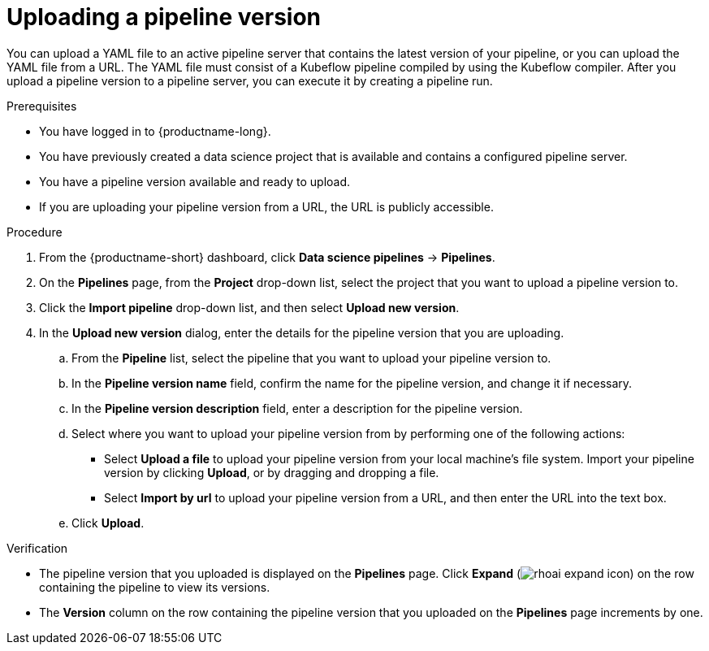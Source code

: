 :_module-type: PROCEDURE

[id="uploading-a-pipeline-version_{context}"]
= Uploading a pipeline version

[role='_abstract']
You can upload a YAML file to an active pipeline server that contains the latest version of your pipeline, or you can upload the YAML file from a URL. The YAML file must consist of a Kubeflow pipeline compiled by using the Kubeflow compiler. After you upload a pipeline version to a pipeline server, you can execute it by creating a pipeline run.

.Prerequisites
* You have logged in to {productname-long}.
* You have previously created a data science project that is available and contains a configured pipeline server.
* You have a pipeline version available and ready to upload. 
* If you are uploading your pipeline version from a URL, the URL is publicly accessible. 

.Procedure
. From the {productname-short} dashboard, click *Data science pipelines* -> *Pipelines*.
. On the *Pipelines* page, from the *Project* drop-down list, select the project that you want to upload a pipeline version to.
. Click the *Import pipeline* drop-down list, and then select *Upload new version*.
. In the *Upload new version* dialog, enter the details for the pipeline version that you are uploading.
.. From the *Pipeline* list, select the pipeline that you want to upload your pipeline version to. 
.. In the *Pipeline version name* field, confirm the name for the pipeline version, and change it if necessary.  
.. In the *Pipeline version description* field, enter a description for the pipeline version.
.. Select where you want to upload your pipeline version from by performing one of the following actions:
* Select *Upload a file* to upload your pipeline version from your local machine's file system. Import your pipeline version by clicking *Upload*, or by dragging and dropping a file.
* Select *Import by url* to upload your pipeline version from a URL, and then enter the URL into the text box.  
.. Click *Upload*.

.Verification
* The pipeline version that you uploaded is displayed on the *Pipelines* page. Click *Expand* (image:images/rhoai-expand-icon.png[]) on the row containing the pipeline to view its versions.
* The *Version* column on the row containing the pipeline version that you uploaded on the *Pipelines* page increments by one. 

//[role='_additional-resources']
//.Additional resources//
